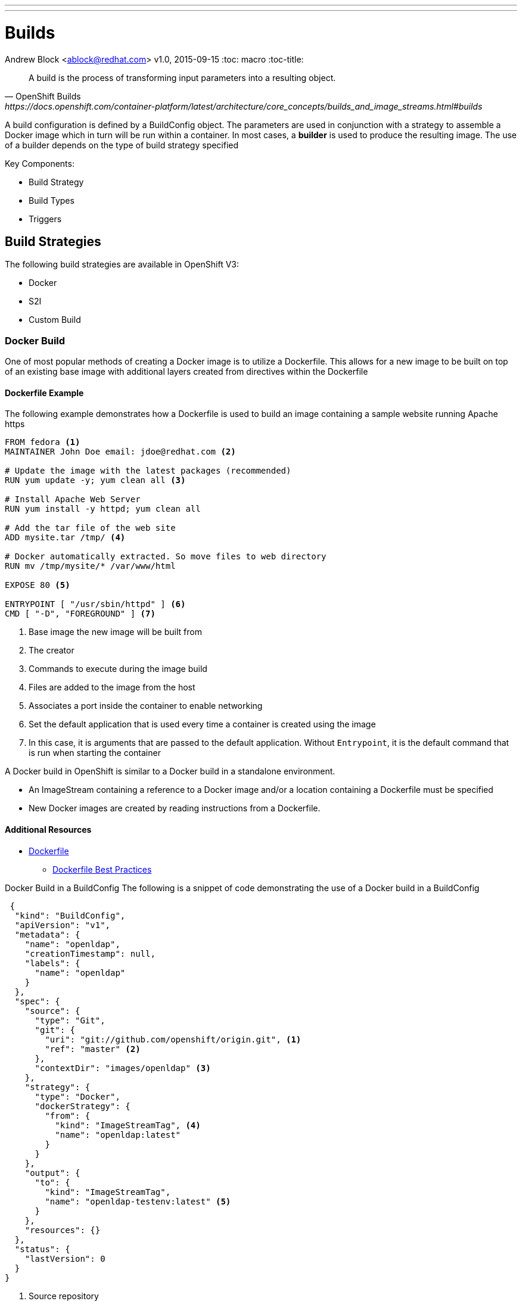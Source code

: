 ---
---
= Builds
Andrew Block <ablock@redhat.com>
v1.0, 2015-09-15
:toc: macro
:toc-title:

toc::[]
[quote, OpenShift Builds, https://docs.openshift.com/container-platform/latest/architecture/core_concepts/builds_and_image_streams.html#builds]
_________________________________________________
A build is the process of transforming input parameters into a resulting object.
_________________________________________________


A build configuration is defined by a BuildConfig object. The parameters are used in conjunction with a strategy to assemble a Docker image which in turn will be run within a container. In most cases, a *builder* is used to produce the resulting image. The use of a builder depends on the type of build strategy specified

Key Components:

* Build Strategy
* Build Types
* Triggers


== Build Strategies

The following build strategies are available in OpenShift V3:

* Docker
* S2I
* Custom Build


=== Docker Build

One of most popular methods of creating a Docker image is to utilize a Dockerfile. This allows for a new image to be built on top of an existing base image with additional layers created from directives within the Dockerfile

==== Dockerfile Example

The following example demonstrates how a Dockerfile is used to build an image containing a sample website running Apache https

[source]
----
FROM fedora <1>
MAINTAINER John Doe email: jdoe@redhat.com <2>

# Update the image with the latest packages (recommended)
RUN yum update -y; yum clean all <3>

# Install Apache Web Server
RUN yum install -y httpd; yum clean all

# Add the tar file of the web site
ADD mysite.tar /tmp/ <4>

# Docker automatically extracted. So move files to web directory
RUN mv /tmp/mysite/* /var/www/html

EXPOSE 80 <5>

ENTRYPOINT [ "/usr/sbin/httpd" ] <6>
CMD [ "-D", "FOREGROUND" ] <7>

----
<1> Base image the new image will be built from
<2> The creator
<3> Commands to execute during the image build
<4> Files are added to the image from the host
<5> Associates a port inside the container to enable networking
<6> Set the default application that is used every time a container is created using the image
<7> In this case, it is arguments that are passed to the default application. Without `Entrypoint`, it is the default command that is run when starting the container


A Docker build in OpenShift is similar to a Docker build in a standalone environment.

* An ImageStream containing a reference to a Docker image and/or a location containing a Dockerfile must be specified
* New Docker images are created by reading instructions from a Dockerfile.


==== Additional Resources
* https://docs.docker.com/engine/reference/builder/[Dockerfile]
** https://docs.docker.com/engine/userguide/eng-image/dockerfile_best-practices/[Dockerfile Best Practices]

Docker Build in a BuildConfig
The following is a snippet of code demonstrating the use of a Docker build in a BuildConfig

[source]
----
 {
  "kind": "BuildConfig",
  "apiVersion": "v1",
  "metadata": {
    "name": "openldap",
    "creationTimestamp": null,
    "labels": {
      "name": "openldap"
    }
  },
  "spec": {
    "source": {
      "type": "Git",
      "git": {
        "uri": "git://github.com/openshift/origin.git", <1>
        "ref": "master" <2>
      },
      "contextDir": "images/openldap" <3>
    },
    "strategy": {
      "type": "Docker",
      "dockerStrategy": {
        "from": {
          "kind": "ImageStreamTag", <4>
          "name": "openldap:latest"
        }
      }
    },
    "output": {
      "to": {
        "kind": "ImageStreamTag",
        "name": "openldap-testenv:latest" <5>
      }
    },
    "resources": {}
  },
  "status": {
    "lastVersion": 0
  }
}
----
<1> Source repository
<2> Branch of repository to utilize
<3> Directory in repository containing Dockerfile
<4> Specifies the base image the build is utilizing. Can be use to track against changes to trigger a rebuild of the application if configured
<5> After the Docker image is successfully built, it will be pushed into the repository described


==== Benefits

* Easily deploy already existing images into OpenShift
* Take advantage of OpenShift concepts such as ImageStreams for determining when base image changes

==== Limitations
* Dockerfiles are static
** Environment variables cannot be injected


== Source to Image (S2I)

[quote, S2I Requirements, https://docs.openshift.com/container-platform/latest/creating_images/s2i.html]
_________________________________________________
Source-to-Image (S2I) is a framework that makes it easy to write images that take application source code as an input and produce a new image that runs the assembled application as output.
_________________________________________________


*Note:* Source to Image was initially abbreviated STI but was renamed S2I prior to the general availability release of OSE.

=== S2I process deep drive

image::https://raw.githubusercontent.com/openshift/source-to-image/master/docs/sti-flow.png[S2I Flow]

=== S2I Scripts

The following table provides an overview of the S2I scripts that are executed within the builder image:


.S2I Scripts
|===
| Name | Description | Notes

|*assemble*
|Builds the application artifact from source and places them into the directory within the image
|required

|*run*
|Executes the application
|required

|*save-artifacts*
|Gathers any artifacts that could be reused in subsequent builds (such as .gems [RubyGems] and .m2 [Maven])
|optional. Only invoked when the `incrementalBuild: true` option is specified in the BuildConfig

|*usage*
|Informs the user how to use the image
|optional

|*test/run*
|Allows for a simple process to be created to validate the image is working correctly
|optional
|===

*Note:* In most cases, you will be interacting with the _assemble_ and _run_ scripts.

==== Specifying S2I Scripts Location

To maximize the flexibility and extensibility of the S2I process, an S2I script can be stored either in Docker images, application source code, or in a remote location. Given the various options for defining a location for S2I scripts, there is a precedence by which S2I an script is loaded. The following details the methods in which S2I scripts can be defined and their order of precedence:

. Specifying the directory containing the script with the `scripts` option of the BuildConfig
+
[source]
----
{
  "strategy": {
    "type": "Source",
    "sourceStrategy": {
      "from": {
        "kind": "ImageStreamTag",
        "name": "builder-image:latest"
      },
      "scripts": "http://somehost.com/scripts_directory"
    }
  }
}
----
. Script found in the `.sti/bin` directory of the application source
. Script found at the default image URL ([red]#io.openshift.s2i.scripts-url# label)

Both the [Red]#io.openshift.s2i.scripts-url# label specified in the image and the _scripts_ BuildConfig definition can take one of the following forms:

* [Red]#image://path_to_scripts_dir# - absolute path inside the image to a directory where the S2I scripts are located

* [Red]#\file://path_to_scripts_dir# - relative or absolute path to a directory on the host where the S2I scripts are located

* [Red]#http(s)://path_to_scripts_dir# - URL to a directory where the S2I scripts are located

==== Injecting Environment Variables

Values can be injected into S2I scripts to enable dynamic configuration for a particular OpenShift environment using two methods:

* Environment File - File called `.sti/environment` within the application source code
* BuildConfig definition - Environment variables can be specified within the strategy section of a BuildConfig definition. The following example illustrates the usage within a BuildConfig definition:

[source]
----
{
  "kind":"BuildConfig",
  "apiVersion":"v1",
  "metadata":{
    "name":"test",
    "labels":{
      "name":"test"
    }
  },
  "spec":{
    "triggers":[],
    "source":{
      "type":"Git",
      "git":{
        "uri":"https://github.com/openshift/origin"
      },
      "contextDir":"test/extended/fixtures/test-build-app"
    },
    "strategy":{
      "type":"Source",
      "env": [
        {
          "name": "BUILD_LOGLEVEL",
          "value": "5"
        }
      ],
      "sourceStrategy":{
        "from":{
          "kind":"DockerImage",
          "name":"openshift/ruby-20-centos7"
        }
      }
    },
    "output":{
      "to":{
        "kind":"ImageStreamTag",
        "name":"test:latest"
      }
    }
  }
}
----

Several of the builder images utilize environment variable to drive their execution. Examples include setting the location of a proxy server using the `HTTP_PROXY` variable or to set Maven arguments using the `MAVEN_ARGS` variable.

===== Additional Resources
* https://docs.openshift.com/container-platform/latest/creating_images/s2i.html#s2i-scripts[S2I Scripts]

==== S2I within Applications

Applications that are built by an S2I image can override the default scripts provided in the builder image if desired

* Overriding scripts
** BuildConfig definition
** Environment variables

==== Existing builder images

The following S2I builder images are available in the OpenShift ecosystem

* JBoss EAP/EWS
* Python
* Node
* PHP
* Perl
* Ruby
* ...


==== JBoss EAP Integration

The JBoss EAP image for OpenShift includes S2I scripts located in the `/usr/local/s2i` directory. These are run by default if the application being built does not include any of the S2I scripts.

The best way to learn how the JBoss S2I builder works is to investigate the builder itself. Run the following command to start a container containing the builder image

   docker run -it --rm --entrypoint=/bin/bash registry.access.redhat.com/jboss-eap-6/eap64-openshift

*Note:* the `--entrypoint` option is used to override the default functionality to start the JBoss server

Areas to explore:

* Environment variables
* S2I Scripts
* Scripts use to start JBoss
* JBoss Platform

===== Custom configurations

Custom JBoss configurations and modules can be added to your application which will be automatically configured in the resulting image.

*Configurations* - Configuration files, such as the JBoss _standalone.xml_, can be placed in a folder called _configuration_ in the application source

*Modules* - Modules can be placed in a _modules_ folder within the application source. They are recursively copied to the JBoss modules folder

=== S2I Development

There are a number of existing S2I builders that you can look to leverage for your application. You can also choose to create your own S2I builder to be able to leverage the benefits of S2I, but to also customize the process for your particular implementation

* https://github.com/openshift/source-to-image/blob/master/README.md#installation[Installation]
* https://github.com/openshift/source-to-image/blob/master/docs/cli.md[CLI]
* https://docs.openshift.com/container-platform/latest/creating_images/s2i_testing.html[Testing]
* https://blog.openshift.com/create-s2i-builder-image/[Creating an S2I Builder Image]


=== Binary deployments


In certain cases, an application may be previously compiled outside of an OpenShift build. There are two methods to include an existing binary artifact(s) in the resulting image:

1. Customize the _assemble_ script as part of the S2I build process to retrieve a previously packaged artifact from a remote source (such as an artifact repository) and place in the JBoss deployments folder.
2. Place prepackaged jar, war, or ear in a folder called *deployments* at the root of repository. These files will be automatically copied to the JBoss deployments folder. 

The following is an example of a deployment of a binary application for the OpenShift JBoss EAP image using a customized _assemble_ script

[source, bash]
----
#!/bin/bash

# Download and place binary in JBoss. WAR_FILE_URL variable is specified as an environment variable in the BuildConfig
curl -o $JBOSS_HOME/standalone/deployments/ROOT.war -O ${WAR_FILE_URL}

# Call default assemble script
/usr/local/sti/assemble

----

The location where this script is found can be included in the _BuildConfig_ in one of two methods:

* In a `.sti/bin` folder within separate git repository
* A directory containing S2I scripts defined by the `scripts` attribute

== Custom Build

A custom build allows for the creation of a custom builder image which can be used to control the entire build process. A custom builder image is a plain Docker image centered around a _Dockerfile_ that utilizes scripts containing custom build process logic. This customized logic can include building RPM's, running CI/CD scenarios or producing images.

NOTE: The `openshift/origin-custom-docker-builder` is used by default to execute the build. The image contains a script located at `/tmp/build.sh` to perform the build actions which is executed when the image is run. Inspecting this script will help you understand the overall build process from retrieving source code to pushing to Docker repositories.

=== Custom Build in a BuildConfig

The following is a snippet of code demonstrating the use of a BuildConfig

[source]
----
{
    "kind": "BuildConfig",
    "apiVersion": "v1",
    "metadata": {
        "name": "ruby-sample-build",
        "creationTimestamp": null,
        "labels": {
            "name": "ruby-sample-build"
        }
    },
    "spec": {
        "triggers": [],
        "source": {
            "type": "Git",
            "git": {
		"uri": "https://github.com/openshift/ruby-hello-world.git" <1>
            }
        },
        "strategy": {
            "type": "Custom",
            "customStrategy": {
		"from": {
		    "kind": "DockerImage",
		    "name": "docker.io/openshift/origin-custom-docker-builder"
		},
		"env": [
		    {
			"name": "OPENSHIFT_CUSTOM_BUILD_BASE_IMAGE",
			"value": "docker.io/openshift/origin-custom-docker-builder"
		    }
		],
		"exposeDockerSocket": true, <2>
		"forcePull":true
            }
        }
    }
}

----

<1> Specifies the source repository that will be injected into the build
<2> Allows the Docker socket to be available inside the builder. Essential when the builder is use to build and push new Docker images

== Build Types

Depending on the build strategy, one or more of the following types can be applied:

* Git
* Dockerfile
* Binary


=== Git

Source code is retrieved from a Git based repository

=== Dockerfile

An inline dockerfile can be specified within the *BuildConfig* object

[source]
----
{
 "source" : {
    "type" : "Dockerfile",
    "dockerfile": "FROM centos:7\nRUN yum install -y httpd"
 },
}

----

=== Binary

Unlike the other build strategies and types, a binary source is an interactive build where a binary artifact is provided when starting a new build using the `oc start-build` command. A binary artifact can be a single file if the *asFile* field is specified, similar to the following:

[source]
----
{
 "source" : {
    "type" : "Binary",
    "binary": {
      "asFile": "webapp.war"
    },
 }
}

----

Otherwise, it is expected that the content received by the builder will be a compressed archive containing a directory structure that will be extracted at the start of a build.

Two options are available by the `oc start-build` command that directly relates to Binary builds.

* `--from-file` - The location of a single file that will be used as the binary content
* `--from-directory` - Directory that will be archived and supplied as binary content

==== Usage with JBoss Applications and S2I Builds

As described in the <<Binary deployments>> section, artifacts located in the *deployments* folder of the build context will be automatically copied to the JBoss deployments folder. This provides the ability to easily deploy JBoss artifacts with ease. 

Assuming there is existing artifact (war, ear etc), the following folder structure could be created as binary content:

[source]
----
-- ose
---- deployments
------ ROOT.war

----

Start a build specifying the location of the newly created folder structure

`oc --start-build <build_name> --from-dir=<path_to_directory>`

The folder will be zipped, streamed into the builder and extracted.


== Triggers

Triggers are a methods you can define that controls the circumstances in which a BuildConfig should be run. The following options are available:

* GitHub Webhooks
** Handles a call made from a GitHub repository
* Generic Webhooks
** Handles a call made from any system capable of making a web request
* ImageChange
** New build initiated when an upstream image is available
* Configuration Change
** New build initiated when the BuildConfig is modified

[source]
----
{
  "type": "GitHub",
  "github": {
    "secret": "secret101"
  }
},
{
  "type": "Generic",
  "generic": {
    "secret": "secret101"
  }
},
{
  "kind": "ImageStream",
  "apiVersion": "v1",
  "metadata": {
    "name": "ruby-20-centos7"
  }
},
{
  "type": "ConfigChange"
}

----


*_Secret's_* are used to ensure only authorized users are able to utilize the webhook

== Determining a Build Strategy

While OpenShift provides several methods for producing a resulting image, it may be difficult to decide which build strategy to choose. The following following table provides typical use cases for each type of build strategy:

[cols="1,2a"]
|===
| Strategy | Usage

|Docker
|
* Existing Dockerfiles present (Community origin, custom)
* Static images (ones that change infrequently)

|S2I
|
* Layer application code on existing images
* Reuse artifacts from previous builds
* Use existing S2I builders
* Ability to test builder executions

|Custom
|
* Existing builders do not provide the functionality to produce the appropriate resulting image.
* Custom testing logic associated within a CI process
|===


== Managing Source Code

OpenShift has the ability to obtain the source code from a source code management (SCM) system. Currently, OpenShift supports only _Git_ source types

=== Using a Proxy

If a proxy server is required to access the source code from an application, the `httpProxy` and/or `httpsProxy` can be specified in the in the BuildConfig.

The following is an example of how to define a proxy server to mediate requests to a endpoint git repository

[source]
----
"source": {
  "type": "Git",
  "git": {
    "uri": "https://github.com/openshift/ruby-hello-world.git",
    "httpProxy"  : "http://someproxy.com",
    "httpsProxy" : "https://someproxy.com"
  }
}
----

== Build Management

Builds can be managed from both the OpenShift web console and the CLI

=== CLI Commands

* Get all Builds

`oc get builds`

* Create a new build configuration

`oc new-build (IMAGE | IMAGESTREAM | PATH | URL ...) [options]`

* Start Build

`oc start-build (BUILDCONFIG | --from-build=BUILD) [options]`

* Cancel Running Builds

`oc cancel-build BUILD [options]`


Consult the help option of each subcommand for additional information and usage

==== Comparisons with OpenShift 2 Build process

The build process in OpenShift V3 is slightly different than in OpenShift V2. The following table defines some of the differences between the two versions:


|===
| Name | OpenShift V2 | OpenShift V3

|*Source Code*
|Resides in the gear and utilized at build time
|Externally hosted and pulled as part of the build

|*Environment Variables*
|Set of default variables defined within the cartridge and gear. Environment variables can also be added to the application in the `.openshift/action_hooks/build` script, using the `rhc` command line tool using `rhc env set <variable>=<value>`
|Set in the _BuildConfig_ definition or added to an application in a `.sti/environment` file

|*Build scripts*
|Combination of scripts defined within each cartridge and user scripts defined in the `.openshift/action_hooks` directory in an application
|Depends on the build strategy. S2I defines a set of scripts that be defined either in the builder image, application or externally sourced and defined in the BuildConfig definition.

|*Application Environment*
|Build executes within the gear to produce a deployable in the gear
|Build executes using a builder. The result of the builder will push an image to a Docker registry
|===


== Web Console

Builds can also be managed in the OpenShift web console by navigating to a project and selecting the *Builds* link

image::ose-webconsole-builds.png[OpenShift Web Console Builds]
